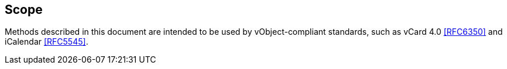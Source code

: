 
[[scope]]
== Scope

Methods described in this document are intended to be used
by vObject-compliant standards, such as vCard 4.0 <<RFC6350>> and
iCalendar <<RFC5545>>.
